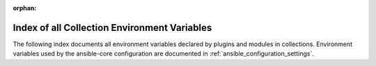 :orphan:

.. meta::
  :antsibull-docs: <ANTSIBULL_DOCS_VERSION>

.. _list_of_collection_env_vars:

Index of all Collection Environment Variables
=============================================

The following index documents all environment variables declared by plugins and modules in collections.
Environment variables used by the ansible-core configuration are documented in :ref:`ansible_configuration_settings`.

.. envvar:: ANSIBLE_BAR

    A sub foo.

    Whatever.

    Also required when \ :ansopt:`subfoo`\  is specified when \ :ansopt:`foo=bar`\  or \ :ansval:`baz`\ .

    *Used by:*
    :ansplugin:`ns2.col.foo module <ns2.col.foo#module>`
.. envvar:: ANSIBLE_BAZ

    A sub foo.

    Whatever.

    Also required when \ :ansopt:`subfoo`\  is specified when \ :ansopt:`foo=bar`\  or \ :ansval:`baz`\ .

    *Used by:*
    :ansplugin:`ns2.col.foo module <ns2.col.foo#module>`
.. envvar:: ANSIBLE_FOO

    See the documentations for the options where this environment variable is used.

    *Used by:*
    :ansplugin:`ns2.col.foo module <ns2.col.foo#module>`
.. envvar:: ANSIBLE_FOO_EXE

    Foo executable.

    *Used by:*
    :ansplugin:`ns2.col.foo become plugin <ns2.col.foo#become>`
.. envvar:: ANSIBLE_FOO_FILENAME_EXT

    All extensions to check.

    *Used by:*
    :ansplugin:`ns2.col.foo vars plugin <ns2.col.foo#vars>`
.. envvar:: ANSIBLE_FOO_USER

    User you 'become' to execute the task.

    *Used by:*
    :ansplugin:`ns2.col.foo become plugin <ns2.col.foo#become>`
.. envvar:: ANSIBLE_REMOTE_TEMP

    Temporary directory to use on targets when executing tasks.

    *Used by:*
    :ansplugin:`ns2.col.foo shell plugin <ns2.col.foo#shell>`
.. envvar:: ANSIBLE_REMOTE_TMP

    Temporary directory to use on targets when executing tasks.

    *Used by:*
    :ansplugin:`ns2.col.foo shell plugin <ns2.col.foo#shell>`
